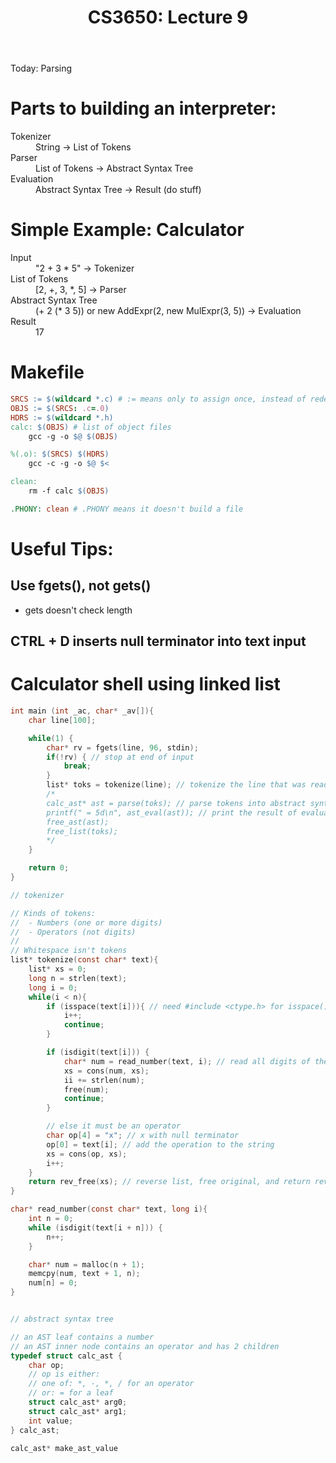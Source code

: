 #+TITLE: CS3650: Lecture 9

Today: Parsing

* Parts to building an interpreter:
- Tokenizer :: String -> List of Tokens
- Parser :: List of Tokens -> Abstract Syntax Tree
- Evaluation :: Abstract Syntax Tree -> Result (do stuff)

* Simple Example: Calculator
- Input :: "2 + 3 * 5" -> Tokenizer
- List of Tokens :: [2, +, 3, *, 5] -> Parser
- Abstract Syntax Tree :: (+ 2 (* 3 5)) or new AddExpr(2, new MulExpr(3, 5)) -> Evaluation
- Result :: 17

* Makefile
#+BEGIN_SRC makefile
SRCS := $(wildcard *.c) # := means only to assign once, instead of redefining every time
OBJS := $(SRCS: .c=.0)
HDRS := $(wildcard *.h)
calc: $(OBJS) # list of object files
	gcc -g -o $@ $(OBJS)

%(.o): $(SRCS) $(HDRS)
	gcc -c -g -o $@ $<

clean:
	rm -f calc $(OBJS)

.PHONY: clean # .PHONY means it doesn't build a file
#+END_SRC

* Useful Tips:
** Use fgets(), not gets()
- gets doesn't check length
** CTRL + D inserts null terminator into text input

* Calculator shell using linked list
#+BEGIN_SRC C
int main (int _ac, char* _av[]){
    char line[100];

    while(1) {
        char* rv = fgets(line, 96, stdin);
        if(!rv) { // stop at end of input
            break;
        }
        list* toks = tokenize(line); // tokenize the line that was read in
        /*
        calc_ast* ast = parse(toks); // parse tokens into abstract syntax tree
        printf(" = 5d\n", ast_eval(ast)); // print the result of evaluating the abstract syntax tree
        free_ast(ast);
        free_list(toks);
        ,*/
    }

    return 0;
}

// tokenizer

// Kinds of tokens:
//  - Numbers (one or more digits)
//  - Operators (not digits)
//
// Whitespace isn't tokens
list* tokenize(const char* text){
    list* xs = 0;
    long n = strlen(text);
    long i = 0;
    while(i < n){
        if (isspace(text[i])){ // need #include <ctype.h> for isspace() (isspace() checks for space, newline, tab, other whitespace chars)
            i++;
            continue;
        }

        if (isdigit(text[i])) {
            char* num = read_number(text, i); // read all digits of the number
            xs = cons(num, xs);
            ii += strlen(num);
            free(num);
            continue;
        }

        // else it must be an operator
        char op[4] = "x"; // x with null terminator
        op[0] = text[i]; // add the operation to the string
        xs = cons(op, xs);
        i++;
    }
    return rev_free(xs); // reverse list, free original, and return reversed list
}

char* read_number(const char* text, long i){
    int n = 0;
    while (isdigit(text[i + n])) {
        n++;
    }

    char* num = malloc(n + 1);
    memcpy(num, text + 1, n);
    num[n] = 0;
}


// abstract syntax tree

// an AST leaf contains a number
// an AST inner node contains an operator and has 2 children
typedef struct calc_ast {
    char op;
    // op is either:
    // one of: *, -, *, / for an operator
    // or: = for a leaf
    struct calc_ast* arg0;
    struct calc_ast* arg1;
    int value;
} calc_ast;

calc_ast* make_ast_value

#+END_SRC
